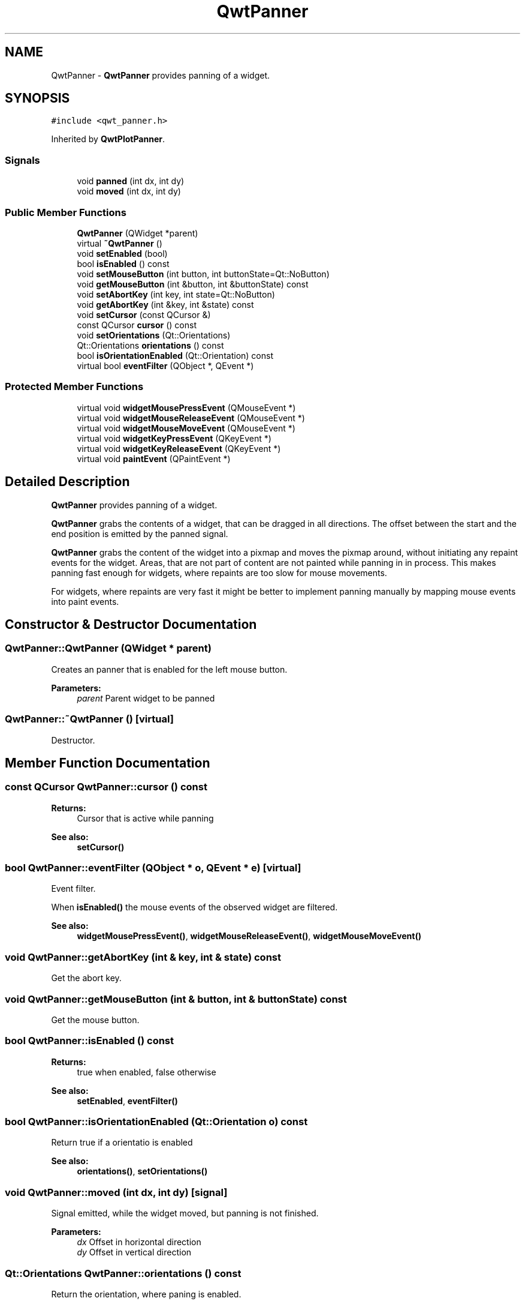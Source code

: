 .TH "QwtPanner" 3 "22 Mar 2009" "Qwt User's Guide" \" -*- nroff -*-
.ad l
.nh
.SH NAME
QwtPanner \- \fBQwtPanner\fP provides panning of a widget.  

.PP
.SH SYNOPSIS
.br
.PP
\fC#include <qwt_panner.h>\fP
.PP
Inherited by \fBQwtPlotPanner\fP.
.PP
.SS "Signals"

.in +1c
.ti -1c
.RI "void \fBpanned\fP (int dx, int dy)"
.br
.ti -1c
.RI "void \fBmoved\fP (int dx, int dy)"
.br
.in -1c
.SS "Public Member Functions"

.in +1c
.ti -1c
.RI "\fBQwtPanner\fP (QWidget *parent)"
.br
.ti -1c
.RI "virtual \fB~QwtPanner\fP ()"
.br
.ti -1c
.RI "void \fBsetEnabled\fP (bool)"
.br
.ti -1c
.RI "bool \fBisEnabled\fP () const "
.br
.ti -1c
.RI "void \fBsetMouseButton\fP (int button, int buttonState=Qt::NoButton)"
.br
.ti -1c
.RI "void \fBgetMouseButton\fP (int &button, int &buttonState) const "
.br
.ti -1c
.RI "void \fBsetAbortKey\fP (int key, int state=Qt::NoButton)"
.br
.ti -1c
.RI "void \fBgetAbortKey\fP (int &key, int &state) const "
.br
.ti -1c
.RI "void \fBsetCursor\fP (const QCursor &)"
.br
.ti -1c
.RI "const QCursor \fBcursor\fP () const "
.br
.ti -1c
.RI "void \fBsetOrientations\fP (Qt::Orientations)"
.br
.ti -1c
.RI "Qt::Orientations \fBorientations\fP () const "
.br
.ti -1c
.RI "bool \fBisOrientationEnabled\fP (Qt::Orientation) const "
.br
.ti -1c
.RI "virtual bool \fBeventFilter\fP (QObject *, QEvent *)"
.br
.in -1c
.SS "Protected Member Functions"

.in +1c
.ti -1c
.RI "virtual void \fBwidgetMousePressEvent\fP (QMouseEvent *)"
.br
.ti -1c
.RI "virtual void \fBwidgetMouseReleaseEvent\fP (QMouseEvent *)"
.br
.ti -1c
.RI "virtual void \fBwidgetMouseMoveEvent\fP (QMouseEvent *)"
.br
.ti -1c
.RI "virtual void \fBwidgetKeyPressEvent\fP (QKeyEvent *)"
.br
.ti -1c
.RI "virtual void \fBwidgetKeyReleaseEvent\fP (QKeyEvent *)"
.br
.ti -1c
.RI "virtual void \fBpaintEvent\fP (QPaintEvent *)"
.br
.in -1c
.SH "Detailed Description"
.PP 
\fBQwtPanner\fP provides panning of a widget. 

\fBQwtPanner\fP grabs the contents of a widget, that can be dragged in all directions. The offset between the start and the end position is emitted by the panned signal.
.PP
\fBQwtPanner\fP grabs the content of the widget into a pixmap and moves the pixmap around, without initiating any repaint events for the widget. Areas, that are not part of content are not painted while panning in in process. This makes panning fast enough for widgets, where repaints are too slow for mouse movements.
.PP
For widgets, where repaints are very fast it might be better to implement panning manually by mapping mouse events into paint events. 
.SH "Constructor & Destructor Documentation"
.PP 
.SS "QwtPanner::QwtPanner (QWidget * parent)"
.PP
Creates an panner that is enabled for the left mouse button.
.PP
\fBParameters:\fP
.RS 4
\fIparent\fP Parent widget to be panned 
.RE
.PP

.SS "QwtPanner::~QwtPanner ()\fC [virtual]\fP"
.PP
Destructor. 
.PP
.SH "Member Function Documentation"
.PP 
.SS "const QCursor QwtPanner::cursor () const"
.PP
\fBReturns:\fP
.RS 4
Cursor that is active while panning 
.RE
.PP
\fBSee also:\fP
.RS 4
\fBsetCursor()\fP 
.RE
.PP

.SS "bool QwtPanner::eventFilter (QObject * o, QEvent * e)\fC [virtual]\fP"
.PP
Event filter. 
.PP
When \fBisEnabled()\fP the mouse events of the observed widget are filtered.
.PP
\fBSee also:\fP
.RS 4
\fBwidgetMousePressEvent()\fP, \fBwidgetMouseReleaseEvent()\fP, \fBwidgetMouseMoveEvent()\fP 
.RE
.PP

.SS "void QwtPanner::getAbortKey (int & key, int & state) const"
.PP
Get the abort key. 
.PP
.SS "void QwtPanner::getMouseButton (int & button, int & buttonState) const"
.PP
Get the mouse button. 
.PP
.SS "bool QwtPanner::isEnabled () const"
.PP
\fBReturns:\fP
.RS 4
true when enabled, false otherwise 
.RE
.PP
\fBSee also:\fP
.RS 4
\fBsetEnabled\fP, \fBeventFilter()\fP 
.RE
.PP

.SS "bool QwtPanner::isOrientationEnabled (Qt::Orientation o) const"
.PP
Return true if a orientatio is enabled 
.PP
\fBSee also:\fP
.RS 4
\fBorientations()\fP, \fBsetOrientations()\fP 
.RE
.PP

.SS "void QwtPanner::moved (int dx, int dy)\fC [signal]\fP"
.PP
Signal emitted, while the widget moved, but panning is not finished.
.PP
\fBParameters:\fP
.RS 4
\fIdx\fP Offset in horizontal direction 
.br
\fIdy\fP Offset in vertical direction 
.RE
.PP

.SS "Qt::Orientations QwtPanner::orientations () const"
.PP
Return the orientation, where paning is enabled. 
.PP
.SS "void QwtPanner::paintEvent (QPaintEvent * pe)\fC [protected, virtual]\fP"
.PP
Paint event. 
.PP
Repaint the grabbed pixmap on its current position and fill the empty spaces by the background of the parent widget.
.PP
\fBParameters:\fP
.RS 4
\fIpe\fP Paint event 
.RE
.PP

.SS "void QwtPanner::panned (int dx, int dy)\fC [signal]\fP"
.PP
Signal emitted, when panning is done
.PP
\fBParameters:\fP
.RS 4
\fIdx\fP Offset in horizontal direction 
.br
\fIdy\fP Offset in vertical direction 
.RE
.PP

.SS "void QwtPanner::setAbortKey (int key, int state = \fCQt::NoButton\fP)"
.PP
Change the abort key The defaults are Qt::Key_Escape and Qt::NoButton
.PP
\fBParameters:\fP
.RS 4
\fIkey\fP Key ( See Qt::Keycode ) 
.br
\fIstate\fP State 
.RE
.PP

.SS "void QwtPanner::setCursor (const QCursor & cursor)"
.PP
Change the cursor, that is active while panning The default is the cursor of the parent widget.
.PP
\fBParameters:\fP
.RS 4
\fIcursor\fP New cursor
.RE
.PP
\fBSee also:\fP
.RS 4
\fBsetCursor()\fP 
.RE
.PP

.SS "void QwtPanner::setEnabled (bool on)"
.PP
En/disable the panner. 
.PP
When enabled is true an event filter is installed for the observed widget, otherwise the event filter is removed.
.PP
\fBParameters:\fP
.RS 4
\fIon\fP true or false 
.RE
.PP
\fBSee also:\fP
.RS 4
\fBisEnabled()\fP, \fBeventFilter()\fP 
.RE
.PP

.SS "void QwtPanner::setMouseButton (int button, int buttonState = \fCQt::NoButton\fP)"
.PP
Change the mouse button The defaults are Qt::LeftButton and Qt::NoButton 
.SS "void QwtPanner::setOrientations (Qt::Orientations o)"
.PP
Set the orientations, where panning is enabled The default value is in both directions: Qt::Horizontal | Qt::Vertical
.PP
/param o Orientation 
.SS "void QwtPanner::widgetKeyPressEvent (QKeyEvent * ke)\fC [protected, virtual]\fP"
.PP
Handle a key press event for the observed widget.
.PP
\fBParameters:\fP
.RS 4
\fIke\fP Key event 
.RE
.PP
\fBSee also:\fP
.RS 4
\fBeventFilter()\fP, \fBwidgetKeyReleaseEvent()\fP 
.RE
.PP

.SS "void QwtPanner::widgetKeyReleaseEvent (QKeyEvent *)\fC [protected, virtual]\fP"
.PP
Handle a key release event for the observed widget. 
.PP
\fBSee also:\fP
.RS 4
\fBeventFilter()\fP, \fBwidgetKeyReleaseEvent()\fP 
.RE
.PP

.SS "void QwtPanner::widgetMouseMoveEvent (QMouseEvent * me)\fC [protected, virtual]\fP"
.PP
Handle a mouse move event for the observed widget.
.PP
\fBParameters:\fP
.RS 4
\fIme\fP Mouse event 
.RE
.PP
\fBSee also:\fP
.RS 4
\fBeventFilter()\fP, \fBwidgetMousePressEvent()\fP, \fBwidgetMouseReleaseEvent()\fP 
.RE
.PP

.SS "void QwtPanner::widgetMousePressEvent (QMouseEvent * me)\fC [protected, virtual]\fP"
.PP
Handle a mouse press event for the observed widget.
.PP
\fBParameters:\fP
.RS 4
\fIme\fP Mouse event 
.RE
.PP
\fBSee also:\fP
.RS 4
\fBeventFilter()\fP, \fBwidgetMouseReleaseEvent()\fP, \fBwidgetMouseMoveEvent()\fP, 
.RE
.PP

.SS "void QwtPanner::widgetMouseReleaseEvent (QMouseEvent * me)\fC [protected, virtual]\fP"
.PP
Handle a mouse release event for the observed widget.
.PP
\fBParameters:\fP
.RS 4
\fIme\fP Mouse event 
.RE
.PP
\fBSee also:\fP
.RS 4
\fBeventFilter()\fP, \fBwidgetMousePressEvent()\fP, \fBwidgetMouseMoveEvent()\fP, 
.RE
.PP


.SH "Author"
.PP 
Generated automatically by Doxygen for Qwt User's Guide from the source code.
